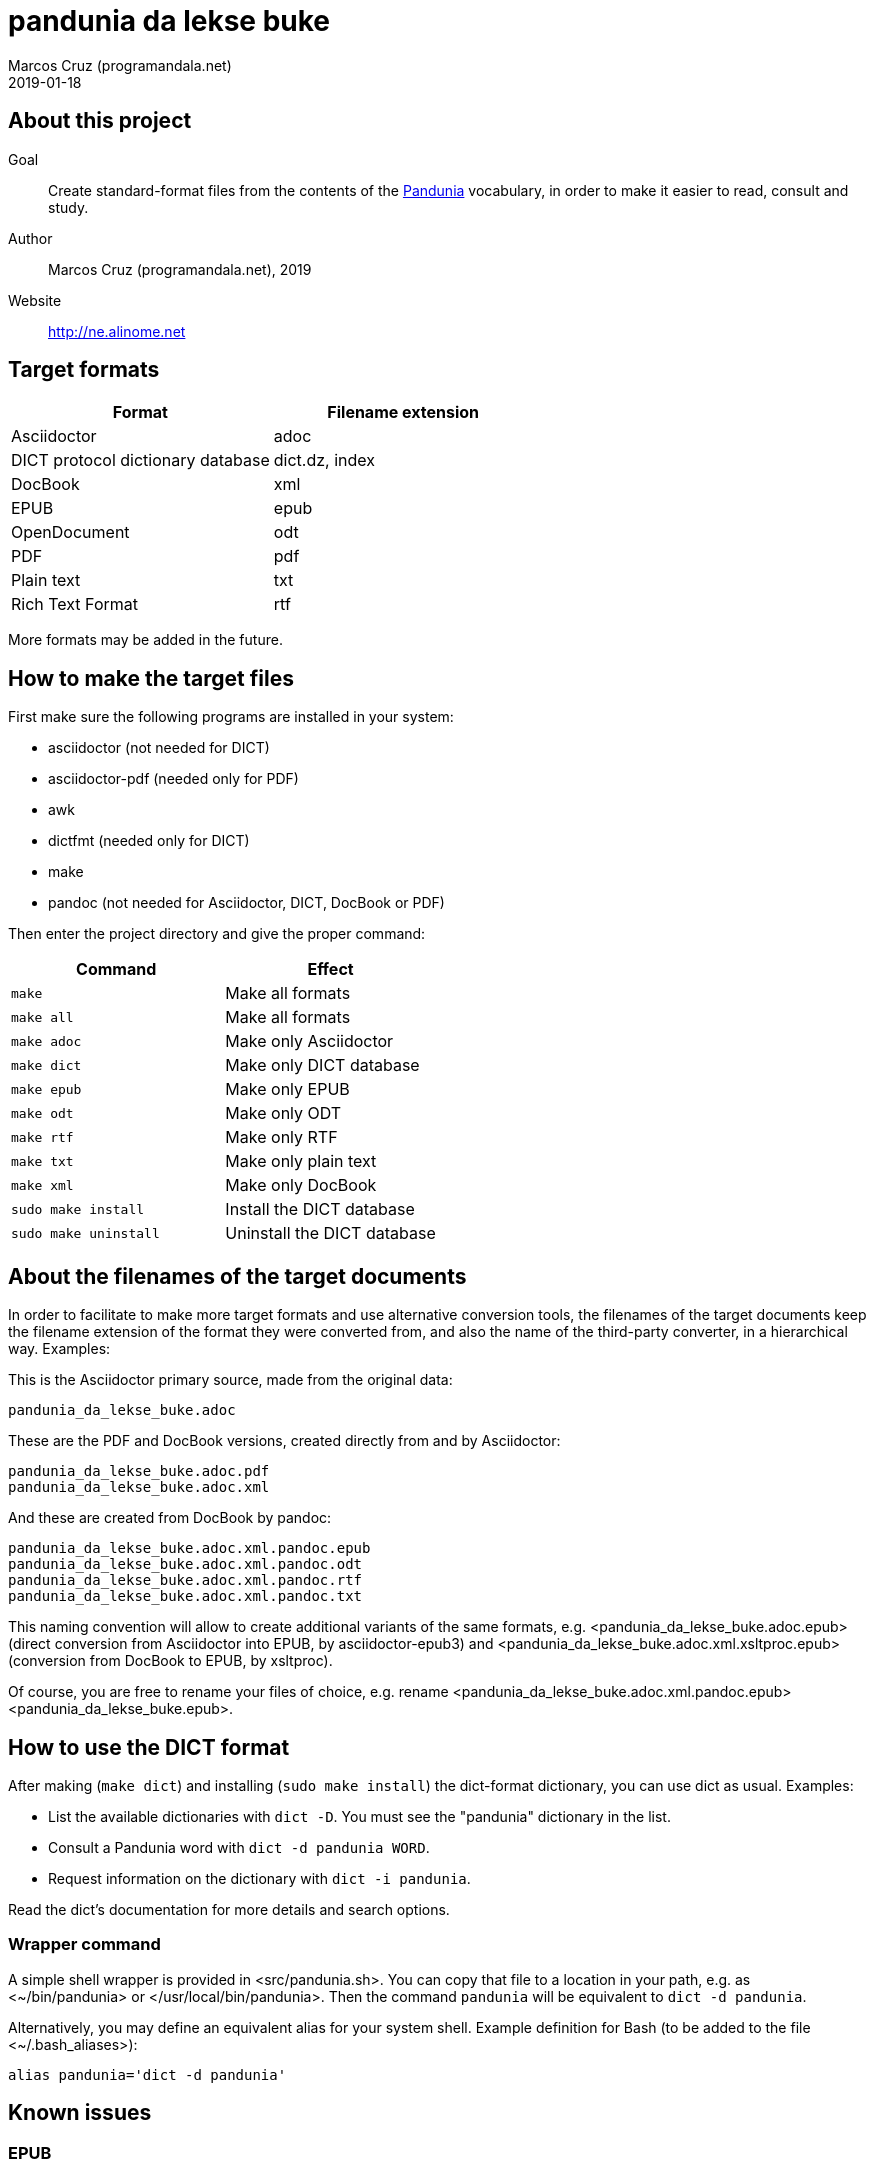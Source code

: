 = pandunia da lekse buke
:author: Marcos Cruz (programandala.net)
:revdate: 2019-01-18

// This file is part of the project
// _pandunia da lekse buke_
// (http://ne.alinome.net)

:user: ~

== About this project

Goal:: Create standard-format files from the contents of the
http://pandunia.info/[Pandunia] vocabulary, in order to make it easier
to read, consult and study.

Author:: Marcos Cruz (programandala.net), 2019

Website:: http://ne.alinome.net

== Target formats

|===
| Format                            | Filename extension

| Asciidoctor                       | adoc
| DICT protocol dictionary database | dict.dz, index
| DocBook                           | xml
| EPUB                              | epub
| OpenDocument                      | odt
| PDF                               | pdf
| Plain text                        | txt
| Rich Text Format                  | rtf
|===

More formats may be added in the future.

== How to make the target files

First make sure the following programs are installed in your system:

- asciidoctor (not needed for DICT)
- asciidoctor-pdf (needed only for PDF)
- awk
- dictfmt (needed only for DICT)
- make
- pandoc (not needed for Asciidoctor, DICT, DocBook or PDF)

Then enter the project directory and give the proper command:

|===
| Command               | Effect

| `make`                | Make all formats
| `make all`            | Make all formats
| `make adoc`           | Make only Asciidoctor
| `make dict`           | Make only DICT database
| `make epub`           | Make only EPUB
| `make odt`            | Make only ODT
| `make rtf`            | Make only RTF
| `make txt`            | Make only plain text
| `make xml`            | Make only DocBook
| `sudo make install`   | Install the DICT database
| `sudo make uninstall` | Uninstall the DICT database
|===

== About the filenames of the target documents

In order to facilitate to make more target formats and use alternative
conversion tools, the filenames of the target documents keep the
filename extension of the format they were converted from, and also
the name of the third-party converter, in a hierarchical way.
Examples:

This is the Asciidoctor primary source, made from the original data:

....
pandunia_da_lekse_buke.adoc
....

These are the PDF and DocBook versions, created directly from and by
Asciidoctor:

....
pandunia_da_lekse_buke.adoc.pdf
pandunia_da_lekse_buke.adoc.xml
....

And these are created from DocBook by pandoc:

....
pandunia_da_lekse_buke.adoc.xml.pandoc.epub
pandunia_da_lekse_buke.adoc.xml.pandoc.odt
pandunia_da_lekse_buke.adoc.xml.pandoc.rtf
pandunia_da_lekse_buke.adoc.xml.pandoc.txt
....

This naming convention will allow to create additional variants of the
same formats, e.g. <pandunia_da_lekse_buke.adoc.epub> (direct
conversion from Asciidoctor into EPUB, by asciidoctor-epub3) and
<pandunia_da_lekse_buke.adoc.xml.xsltproc.epub> (conversion from
DocBook to EPUB, by xsltproc).

Of course, you are free to rename your files of choice, e.g. rename
<pandunia_da_lekse_buke.adoc.xml.pandoc.epub>
<pandunia_da_lekse_buke.epub>.

== How to use the DICT format

After making (`make dict`) and installing (`sudo make install`) the
dict-format dictionary, you can use dict as usual. Examples:

- List the available dictionaries with `dict -D`. You must see the
  "pandunia" dictionary in the list.
- Consult a Pandunia word with `dict -d pandunia WORD`.
- Request information on the dictionary with `dict -i pandunia`.

Read the dict's documentation for more details and search options.

=== Wrapper command

A simple shell wrapper is provided in <src/pandunia.sh>. You can copy
that file to a location in your path, e.g. as <{user}/bin/pandunia> or
</usr/local/bin/pandunia>. Then the command `pandunia` will be
equivalent to `dict -d pandunia`.

Alternatively, you may define an equivalent alias for your system
shell. Example definition for Bash (to be added to the file
<{user}/.bash_aliases>):

----
alias pandunia='dict -d pandunia'
----

== Known issues

=== EPUB

Currently, The EPUB is built from DocBook using an old version of
pandoc which does not allow easy customization of the template.  The
result is not fully satisfactory yet.  Planned alternatives are: an
updated pandoc, asciidoctor-epub3 and xsltproc.

=== PDF

The letter sections of the document don't start on a new page.

=== Rich Text Format

The headings are not marked with proper hierarchical styles.
Therefore, building an automatic table of contents with a
wordprocessor is not possible.

Anyway, this format is included only because it can be read by old
ordprocessors.
